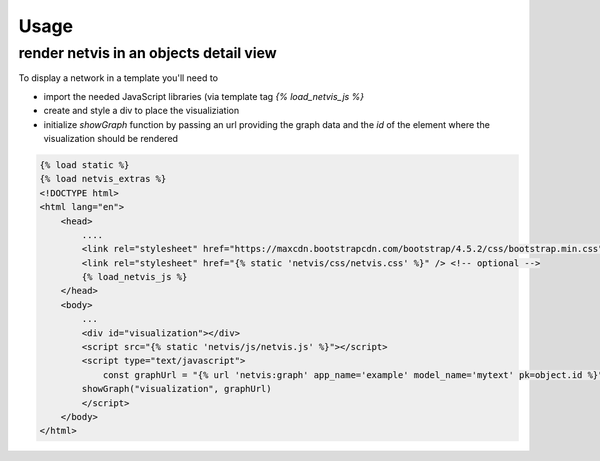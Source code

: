 =====
Usage
=====

render netvis in an objects detail view
---------------------------------------

To display a network in a template you'll need to

* import the needed JavaScript libraries (via template tag `{% load_netvis_js %}`
* create and style a div to place the visualiziation
* initialize `showGraph` function by passing an url providing the graph data and the `id` of the element where the visualization should be rendered

.. code-block:: html

    {% load static %}
    {% load netvis_extras %}
    <!DOCTYPE html>
    <html lang="en">
        <head>
            ....
            <link rel="stylesheet" href="https://maxcdn.bootstrapcdn.com/bootstrap/4.5.2/css/bootstrap.min.css">
            <link rel="stylesheet" href="{% static 'netvis/css/netvis.css' %}" /> <!-- optional -->
            {% load_netvis_js %}
        </head>
        <body>
            ...
            <div id="visualization"></div>
            <script src="{% static 'netvis/js/netvis.js' %}"></script>
            <script type="text/javascript">
                const graphUrl = "{% url 'netvis:graph' app_name='example' model_name='mytext' pk=object.id %}"
            showGraph("visualization", graphUrl)
            </script>
        </body>
    </html>



